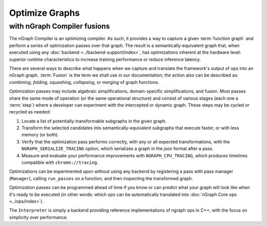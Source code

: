 .. fusion/optimize-graphs: 


Optimize Graphs 
===============

with nGraph Compiler fusions
----------------------------

The nGraph Compiler is an optimizing compiler. As such, it provides a way to 
capture a given :term:`function graph` and perform a series of optimization 
passes over that graph. The result is a semantically-equivalent graph that, when 
executed using any :doc:`backend <../backend-support/index>`, has optimizations 
inherent at the hardware level: superior runtime characteristics to increase 
training performance or reduce inference latency.   

There are several ways to describe what happens when we capture and translate 
the framework's output of ops into an nGraph graph. :term:`Fusion` is the term 
we shall use in our documentation; the action also can be described as: 
*combining*, *folding*, *squashing*, *collapsing*, or *merging* of graph 
functions. 

Optimization passes may include algebraic simplifications, domain-specific 
simplifications, and fusion. Most passes share the same mode of operation (or 
the same operational structure) and consist of various stages (each one a 
:term:`step`) where a developer can experiment with the intercepted or dynamic 
graph. These steps may be cycled or recycled as needed: 

#. Locate a list of potentially-transformable subgraphs in the given graph.
#. Transform the selected candidates into semantically-equivalent subgraphs 
   that execute faster, or with less memory (or both). 
#. Verify that the optimization pass performs correctly, with any or all expected 
   transformations, with the ``NGRAPH_SERIALIZE_TRACING`` option, which 
   serializes a graph in the `json` format after a pass.
#. Measure and evaluate your performance improvements with ``NGRAPH_CPU_TRACING``, 
   which produces timelines compatible with ``chrome://tracing``.

Optimizations can be experimented upon without using any backend by registering 
a pass with pass manager (``Manager``), calling ``run_passes`` on a function, and 
then inspecting the transformed graph. 

Optimization passes can be programmed ahead of time if you know or can predict 
what your graph will look like when it's ready to be executed (in other words: 
which `ops` can be automatically translated into :doc:`nGraph Core ops <../ops/index>`). 

The ``Interpreter`` is simply a backend providing reference implementations of 
ngraph ops in C++, with the focus on simplicity over performance.
